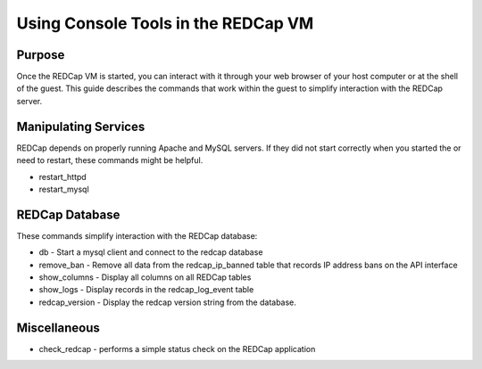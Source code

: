 Using Console Tools in the REDCap VM
====================================

Purpose
-------

Once the REDCap VM is started, you can interact with it through your web
browser of your host computer or at the shell of the guest.  This guide
describes the commands that work within the guest to simplify interaction with
the REDCap server.

Manipulating Services
---------------------

REDCap depends on properly running Apache and MySQL servers.  If they did not
start correctly when you started the or need to restart, these commands might
be helpful.

- restart_httpd
- restart_mysql

REDCap Database
--------------------------

These commands simplify interaction with the REDCap database:

- db - Start a mysql client and connect to the redcap database
- remove_ban - Remove all data from the redcap_ip_banned table that records IP address bans on the API interface
- show_columns - Display all columns on all REDCap tables
- show_logs - Display records in the redcap_log_event table
- redcap_version - Display the redcap version string from the database.


Miscellaneous
-------------

- check_redcap - performs a simple status check on the REDCap application
